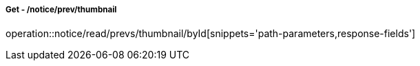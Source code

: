 ===== Get - /notice/prev/thumbnail
operation::notice/read/prevs/thumbnail/byId[snippets='path-parameters,response-fields']
